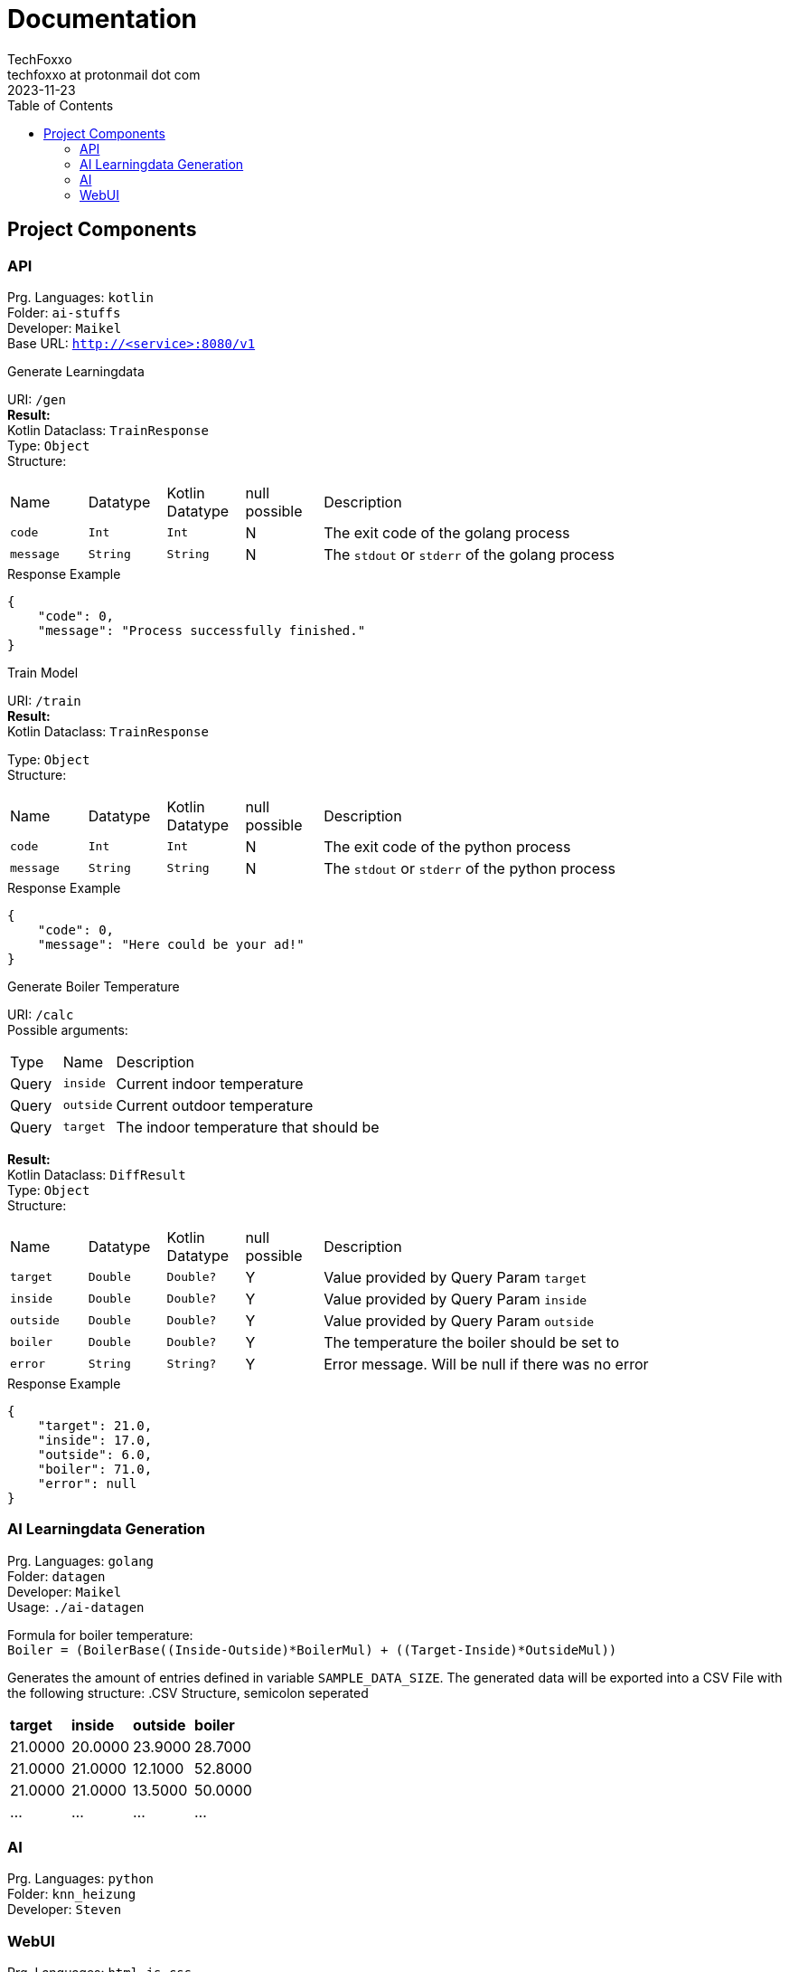 = Documentation 
TechFoxxo <techfoxxo at protonmail dot com>
2023-11-23
:stem:
:toc:

== Project Components
=== API 
Prg. Languages: `kotlin` +
Folder: `ai-stuffs` +
Developer: `Maikel` +
Base URL: `http://<service>:8080/v1`

.Generate Learningdata
[sidebar, options=unbreakable]
--
URI: `/gen` +
*Result:* +
Kotlin Dataclass: `TrainResponse` +
Type: `Object` +
Structure:
[cols="4*^,6"]
|===
| Name | Datatype | Kotlin Datatype | null possible | Description
| `code` | `Int` | `Int` | N | The exit code of the golang process
| `message` | `String` | `String` | N | The `stdout` or `stderr` of the golang process
|===

.Response Example
[source, json]
----
{
    "code": 0,
    "message": "Process successfully finished."
}
----
--

.Train Model
[sidebar, options=unbreakable]
--
URI: `/train` +
*Result:* +
Kotlin Dataclass: `TrainResponse` +

Type: `Object` +
Structure:
[cols="4*^,6"]
|===
| Name | Datatype | Kotlin Datatype | null possible | Description
| `code` | `Int` | `Int` | N | The exit code of the python process
| `message` | `String` | `String` | N | The `stdout` or `stderr` of the python process
|===

.Response Example
[source, json]
----
{
    "code": 0,
    "message": "Here could be your ad!"
}
----
--

.Generate Boiler Temperature
[sidebar, options=unbreakable]
--
URI: `/calc` +
Possible arguments:
[cols="2*^,6"]
|===
| Type | Name | Description
| Query | `inside` | Current indoor temperature
| Query | `outside` | Current outdoor temperature
| Query | `target` | The indoor temperature that should be
|===

*Result:* +
Kotlin Dataclass: `DiffResult` +
Type: `Object` +
Structure:
[cols="4*^,6"]
|===
| Name | Datatype | Kotlin Datatype | null possible | Description
| `target` | `Double` | `Double?` | Y | Value provided by Query Param `target`
| `inside` | `Double` | `Double?` | Y | Value provided by Query Param `inside`
| `outside` | `Double` | `Double?` | Y | Value provided by Query Param `outside`
| `boiler` | `Double` | `Double?` | Y | The temperature the boiler should be set to
| `error` | `String` | `String?` | Y | Error message. Will be null if there was no error
|===

.Response Example
[source, json]
----
{
    "target": 21.0,
    "inside": 17.0,
    "outside": 6.0,
    "boiler": 71.0,
    "error": null
}
----
--

<<<

=== AI Learningdata Generation
Prg. Languages: `golang` +
Folder: `datagen` + 
Developer: `Maikel` +
Usage: `./ai-datagen`

Formula for boiler temperature: +
`Boiler = (BoilerBase\((Inside-Outside)*BoilerMul) + ((Target-Inside)*OutsideMul))`

Generates the amount of entries defined in variable `SAMPLE_DATA_SIZE`. The generated data will be exported into a CSV
File with the following structure:
.CSV Structure, semicolon seperated
|====
| *target* | *inside* | *outside* | *boiler*
| 21.0000 | 20.0000 | 23.9000 | 28.7000
| 21.0000 | 21.0000 | 12.1000 | 52.8000
| 21.0000 | 21.0000 | 13.5000 | 50.0000
| ... | ... | ... | ...
|====


=== AI
Prg. Languages: `python` +
Folder: `knn_heizung` +
Developer: `Steven`

=== WebUI
Prg. Languages: `html,js,css` +
Folder: `webui` +
Developer: `Constantin`
